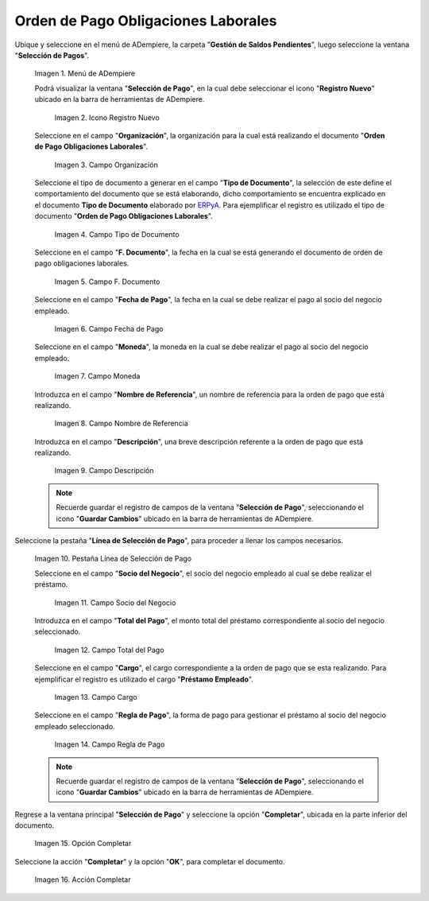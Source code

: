 .. _ERPyA: http://erpya.com
.. |Menú de ADempiere| image:: resources/menu.png
.. |Icono Registro Nuevo 1| image:: resources/icono-nuevo.png
.. |Campo Organización 1| image:: resources/organizacion.png
.. |Campo Tipo de Documento 1| image:: resources/tipo-doc.png
.. |Campo F. Documento 1| image:: resources/f-doc.png
.. |Campo Fecha de Pago 1| image:: resources/f-pago.png
.. |Campo Moneda 1| image:: resources/moneda.png
.. |Campo Nombre de Referencia 1| image:: resources/nom-ref.png
.. |Campo Descripción 1| image:: resources/desc-ref.png
.. |Pestaña Línea de Selección de Pago 1| image:: resources/pest-orden.png
.. |Campo Socio del Negocio| image:: resources/socio.png
.. |Campo Total del Pago| image:: resources/monto.png
.. |Campo Cargo| image:: resources/cargo.png
.. |Regla de Pago| image:: resources/regla-pago.png
.. |Pestaña Selección de Pago y Opción Completar 1| image:: resources/completar.png
.. |Acción Completar| image:: resources/accion-completar.png

.. _documento/préstamos-a-empleados:

**Orden de Pago Obligaciones Laborales**
========================================

Ubique y seleccione en el menú de ADempiere, la carpeta "**Gestión de Saldos Pendientes**", luego seleccione la ventana "**Selección de Pagos**".

    |Menú de ADempiere|

    Imagen 1. Menú de ADempiere

    Podrá visualizar la ventana "**Selección de Pago**", en la cual debe seleccionar el icono "**Registro Nuevo**" ubicado en la barra de herramientas de ADempiere.

        |Icono Registro Nuevo 1|

        Imagen 2. Icono Registro Nuevo

    Seleccione en el campo "**Organización**", la organización para la cual está realizando el documento "**Orden de Pago Obligaciones Laborales**".

        |Campo Organización 1|

        Imagen 3. Campo Organización

    Seleccione el tipo de documento a generar en el campo "**Tipo de Documento**", la selección de este define el comportamiento del documento que se está elaborando, dicho comportamiento se encuentra explicado en el documento **Tipo de Documento** elaborado por `ERPyA`_. Para ejemplificar el registro es utilizado el tipo de documento "**Orden de Pago Obligaciones Laborales**".

        |Campo Tipo de Documento 1|

        Imagen 4. Campo Tipo de Documento

    Seleccione en el campo "**F. Documento**", la fecha en la cual se está generando el documento de orden de pago obligaciones laborales.

        |Campo F. Documento 1|

        Imagen 5. Campo F. Documento

    Seleccione en el campo "**Fecha de Pago**", la fecha en la cual se debe realizar el pago al socio del negocio empleado.

        |Campo Fecha de Pago 1|

        Imagen 6. Campo Fecha de Pago

    Seleccione en el campo "**Moneda**", la moneda en la cual se debe realizar el pago al socio del negocio empleado.

        |Campo Moneda 1|

        Imagen 7. Campo Moneda

    Introduzca en el campo "**Nombre de Referencia**", un nombre de referencia para la orden de pago que está realizando.

        |Campo Nombre de Referencia 1|

        Imagen 8. Campo Nombre de Referencia

    Introduzca en el campo "**Descripción**", una breve descripción referente a la orden de pago que está realizando.

        |Campo Descripción 1|

        Imagen 9. Campo Descripción

    .. note::

        Recuerde guardar el registro de campos de la ventana "**Selección de Pago**", seleccionando el icono "**Guardar Cambios**" ubicado en la barra de herramientas de ADempiere.

Seleccione la pestaña "**Línea de Selección de Pago**", para proceder a llenar los campos necesarios.

    |Pestaña Línea de Selección de Pago 1|

    Imagen 10. Pestaña Línea de Selección de Pago

    Seleccione en el campo "**Socio del Negocio**", el socio del negocio empleado al cual se debe realizar el préstamo.

        |Campo Socio del Negocio|

        Imagen 11. Campo Socio del Negocio

    Introduzca en el campo "**Total del Pago**", el monto total del préstamo correspondiente al socio del negocio seleccionado.

        |Campo Total del Pago|

        Imagen 12. Campo Total del Pago

    Seleccione en el campo "**Cargo**", el cargo correspondiente a la orden de pago que se esta realizando. Para ejemplificar el registro es utilizado el cargo "**Préstamo Empleado**".

        |Campo Cargo|

        Imagen 13. Campo Cargo

    Seleccione en el campo "**Regla de Pago**", la forma de pago para gestionar el préstamo al socio del negocio empleado seleccionado.

        |Regla de Pago|

        Imagen 14. Campo Regla de Pago

    .. note::

        Recuerde guardar el registro de campos de la ventana "**Selección de Pago**", seleccionando el icono "**Guardar Cambios**" ubicado en la barra de herramientas de ADempiere.

Regrese a la ventana principal "**Selección de Pago**" y seleccione la opción "**Completar**", ubicada en la parte inferior del documento.

    |Pestaña Selección de Pago y Opción Completar 1|

    Imagen 15. Opción Completar

Seleccione la acción "**Completar**" y la opción "**OK**", para completar el documento.

    |Acción Completar|

    Imagen 16. Acción Completar
